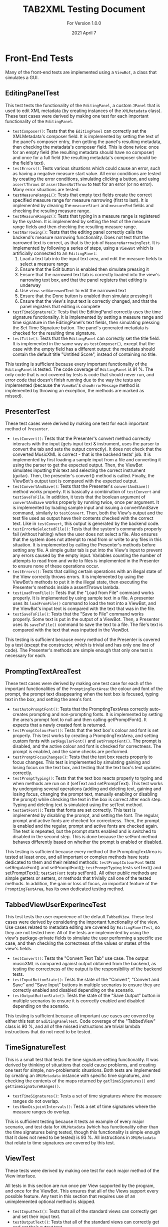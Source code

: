 #+TITLE: TAB2XML Testing Document
#+SUBTITLE: For Version 1.0.0
#+DATE: 2021 April 7
#+LaTeX_HEADER: \usepackage[a4paper, lmargin=30mm, rmargin=30mm, tmargin=25mm, bmargin=25mm]{geometry}
#+LaTeX: \newpage

* Front-End Tests
  Many of the front-end tests are implemented using a ~ViewBot~, a class that simulates a GUI.
** EditingPanelTest
   This test tests the functionality of the ~EditingPanel~, a custom ~JPanel~ that is used to edit XML metadata (by creating instances of the ~XMLMetadata~ class).  These test cases were derived by making one test for each important functionality of the ~EditingPanel~.
   - ~testComposer()~: Tests that the ~EditingPanel~ can correctly set the XMLMetadata's composer field.  It is implemented by setting the text of the panel's composer entry, then getting the panel's resulting metadata, then checking the metadata's composer field.  This is done twice: once for an empty field (the resulting metadata should have no composer) and once for a full field (the resulting metadata's composer should be the field's text).
   - ~testErrors()~: Tests various situations which could cause an error, such as having a negative measure start value.  All error conditions are tested by creating the error conditions, simulating clicking a button, and using ~assertThrows~ or ~assertDoesNotThrow~ to test for an error (or no error).  Many error situations are tested.
   - ~testMeasureRange1()~: Tests that empty text fields create the correct specified measure range for measure narrowing (first to last).  It is implemented by clearing the ~measureStart~ and ~measureEnd~ fields and checking the resuling measure range.
   - ~testMeasureRange2()~: Tests that typing in a measure range is registered by the system.  It is implemented by setting the text of the measure range fields and then checking the resulting measure range.
   - ~testNarrowing()~: Tests that the editing panel correctly calls the backend's measure narrowing functionality.  Does not test that the narrowed text is correct, as that is the job of ~MeasureNarrowingTest~.  It is implemented by following a series of steps, using a ~ViewBot~ which is artificially connected to an ~EditingPanel~:
     1. Load a text tab into the input text area, and edit the measure fields to select a measure range
     2. Ensure that the Edit button is enabled then simulate pressing it
     3. Ensure that the narrowed text tab is correctly loaded into the view's narrowing text box, and that the panel registers that editing is underway
     4. Use ~view.setNarrowedText~ to edit the narrowed text
     5. Ensure that the Done button is enabled then simulate pressing it
     6. Ensure that the view's input text is correctly changed, and that the panel registers that editing is complete
   - ~testTimeSignature()~: Tests that the EditingPanel correctly uses the time signature functionality.  It is implemented by setting a measure range and time signature in the EditingPanel's text fields, then simulating pressing the Set Time Signature button.  The panel's generated metadata is checked for the resulting time signature.
   - ~testTitle()~: Tests that the ~EditingPanel~ can correctly set the title field.  It is implemented in the same way as ~testComposer()~, except that the case with the empty field has a different output: the metadata should contain the default title "Untitled Score", instead of containing no title.

   This testing is sufficient because every important functionality of the ~EditingPanel~ is tested.  The code coverage of ~EditingPanel~ is 91 %.  The only code that is not covered by tests is code that should never run, and error code that doesn't finish running due to the way the tests are implemented (because the ~ViewBot~'s ~showErrorMessage~ method is implemented by throwing an exception, the methods are marked as missed).
** PresenterTest
   These test cases were derived by making one test for each important method of ~Presenter~.
   - ~testConvert()~: Tests that the Presenter's convert method correctly interacts with the input (gets input text & instrument, uses the parser to convert the tab and sets the output correctly).  It does not check that the converted MusicXML is correct - that is the backend tests' job.  
     It is implemented by first loading a sample input from a file and converting it using the parser to get the expected output.  Then, the ViewBot simulates inputting this text and selecting the correct instrument (guitar).  Then, the presenter's convert() method is called.  Finally, the ViewBot's output text is compared with the expected output.
   - ~testConvertAndSave()~: Tests that the Presenter's ~convertAndSave()~ method works properly.  It is basically a combination of ~testConvert~ and ~testSaveToFile~.  In addition, it tests that the boolean argument of ~convertAndSave~ works properly by running twice, once per argument.
     It is implemented by loading sample input and issuing a convertAndSave command, similarly to ~testConvert~.  Then, both the View's output and the test file used as output have their contents checked with the correct text.  Like in ~testConvert~, this output is generated by the backend code.
   - ~testErrorNoSelectedFile()~: Tests that the system's commands properly fail (without halting) when the user does not select a file.  Also ensures that the system does not attempt to read from or write to any files in this situation.
     It is implemented by calling the Presenter's methods before setting any file.  A simple guitar tab is put into the View's input to prevent any errors caused by the empty input.  Variables counting the number of attempts to read from and write to files is implemented in the Presenter to ensure none of these operations occur.
   - ~testErrors()~: Tests that calling certain operations with an illegal state of the View correctly throws errors.
     It is implemented by using the ViewBot's methods to put it in the illegal state, then executing the Presenter's methods inside a assertThrows lambda.
   - ~testLoadFromFile()~: Tests that the "Load from File" command works properly.  
     It is implemented by using sample text in a file.  A presenter uses its ~loadFromFile()~ command to load the text into a ViewBot, and the ViewBot's input text is compared with the text that was in the file.
   - ~testSaveToFile()~: Tests that the "Save to File" command works properly.
     Some text is put in the output of a ViewBot.  Then, a Presenter uses its ~saveToFile()~ command to save the text to a file.  The file's text is compared with the text that was inputted in the ViewBot.

   This testing is sufficient because every method of the Presenter is covered by a test (except the constructor, which is trivial and has only one line of code).  The Presenter's methods are simple enough that only one test is necessary for each.
** PromptingTextAreaTest
   These test cases were derived by making one test case for each of the important functionalities of the ~PromptingTextArea~: the colour and font of the prompt, the prompt text disappearing when the text box is focused, typing text in the box, and setting the area's font.
   - ~testAutoPromptFont()~: Tests that the PromptingTextArea correctly auto-creates prompting and non-prompting fonts.  It is implemented by setting the area's prompt font to null and then calling getPromptFont().  It expects that a newly created font is returned.
   - ~testPromptColourFont()~: Tests that the text box's colour and font is set properly.  
     This test works by creating a PromptingTextArea, and setting custom fonts with ~setRegularFont()~ and ~setPromptFont()~.  The prompt is disabled, and the active colour and font is checked for correctness.  The prompt is enabled, and the same checks are performed.
   - ~testPromptFocusChanges()~: Tests that the text box reacts properly to focus changes.  
     This test is implemented by simulating gaining and losing focus on the text box, and testing that the text box's text updates correctly.
   - ~testPromptTyping()~: Tests that the text box reacts properly to typing and when methods are run on it (setText and setPromptText).  
     This test works by undergoing several operations (adding and deleting text, gaining and losing focus, changing the prompt text, manually enabling or disabling the prompt) while checking the text in the box is correct after each step.  Typing and deleting text is simulated using the setText method.
   - ~testSetFont()~: Tests that fonts are set correctly.  
     This test is implemented by disabling the prompt, and setting the font.  The regular, prompt and active fonts are checked for correctness.  Then, the prompt is enabled and the regular, prompt and active fonts are checked again.  The test is repeated, but the prompt starts enabled and is switched to disabled in the second step.  This is done because the setFont method behaves differently based on whether the prompt is enabled or disabled.

   This testing is sufficient because every method of the PromptingTextArea is tested at least once, and all important or complex methods have tests dedicated to them and their related methods: ~testPromptColourFont~ tests setRegularFont() and setPromptFont(); ~testPromptTyping~ tests setText() and setPromptText(); ~testSetFont~ tests setFont().  All other public methods are simple getters or setters, or methods that trivially call one of the tested methods.  In addition, the gain or loss of focus, an important feature of the ~PromptingTextArea~, has its own dedicated testing method.
** TabbedViewUserExperinceTest
   This test tests the user experience of the default ~TabbedView~.  These test cases were derived by considering the important functionality of the view.  Use cases related to metadata editing are covered by ~EditingPanelTest~, so they are not tested here.
   All of the tests are implemented by using the view's package-private fields to simulate the user performing a specific use case, and then checking the correctness of the values or states of the view's fields.
   - ~testConvert()~: Tests the "Convert Text Tab" use case.  The output musicXML is compared against output obtained from the backend, as testing the correctness of the output is the responsibility of the backend tests.
   - ~testInputButtonState()~: Tests the state of the "Convert", "Convert and Save" and "Save Input" buttons in multiple scenarios to ensure they are correctly enabled and disabled depending on the scenario.
   - ~testOutputButtonState()~: Tests the state of the "Save Output" button in multiple scenarios to ensure it is correctly enabled and disabled depending on the scenario.

   This testing is sufficient because all important use cases are covered by either this test or ~EditingPanelTest~.  Code coverage of the "TabbedView" class is 90 %, and all of the missed instructions are trivial lambda instructions that do not need to be tested.
** TimeSignatureTest
   This is a small test that tests the time signature setting functionality.  It was derived by thinking of situations that could cause problems, and creating one test for simple, non-problematic situations.  Both tests are implemented by creating an ~XMLMetadata~ instance with specific time signatures, and checking the contents of the maps returned by ~getTimeSignatures()~ and ~getTimeSignatureRanges()~.
   - ~testTimeSignatures()~: Tests a set of time signatures where the measure ranges do not overlap.
   - ~testNonDisjointIntervals()~: Tests a set of time signatures where the measure ranges do overlap.
     
   This is sufficient testing because it tests an example of every major scenario, and test data for ~XMLMetadata~ (which has functionality other than the time signatures being tested, though this functionality is simple enough that it does not need to be tested) is 93 %.  All instructions in ~XMLMetadata~ that relate to time signatures are covered by this test.
** ViewTest
   These tests were derived by making one test for each major method of the View interface.

   All tests in this section are run once per View supported by the program, and once for the ViewBot.  This ensures that all of the Views support every possible feature.  Any test in this section that requires use of an unimplemented optional method is skipped.  

   - ~testInputText()~: Tests that all of the standard views can correctly get and set their input text.
   - ~testOutputText()~: Tests that all of the standard views can correctly get and set their output text
   - ~testInstrumentSelection()~: Tests that all of the standard views can correctly get and set their instrument selection

   All three of these tests are implemented by setting the parameter to some value, then comparing the value set to the value returned by the appropriate get method.

   This testing is sufficient because, like in the Presenter, every important method in the View interface is tested by one test, except ~showErrorMessage(String, String)~.  The showErrorMessage method cannot be tested automatically (because I do not want to specify *how* an error message is shown, only that one is shown), and it is trivial enough that I am not worried about it breaking (As of the time this document was written, all implementations of this method have only one line of code).  The View's methods are also simple enough that only one test per View is needed for each method.
#+LaTeX: \newpage

* Back-End Tests
** ParserTest
   These tests were derived by making sure that the parser was correctly interpreting the information provided through a text tab.
   - ~testGuitarConversion()~: Tests that Guitar conversion is handled as expected. This includes checking for the correct notes + amount of notes, correct number of strings, and correct number of measures. There is multiple versions of this test and each one includes different input files that handle different text tab cases.
     This test was created by taking an input of a guitar tab via text file, manually recording all of the expected information in an array and comparing that expected information with the information produced by the respective functions that are used in the xml conversion process.
   - ~testBassConversion()~: Tests that Bass conversion is handled as expected. This includes checking for the correct notes + amount of notes, correct number of strings, and correct number of measures. There is multiple versions of this test and each one includes different input files that handle different text tab cases.
    This test was created by taking an input of a bass tab via text file, manually recording all of the expected information in an array and comparing that expected information with the information produced by the respective functions that are used in the xml conversion process.
   - ~testDrumsConversion()~: Tests that Drum conversion is handled as expected. This includes checking for the correct notes + amount of notes, correct octaves for each note, correct number of lines, and correct number of measures. 
   This test was created by taking an input of a drum tab via text file, manually recording all of the expected information in an array and comparing that expected information with the information produced by the respective functions that are used in the xml conversion process.
   - ~stringItemCompareTo()~: Tests that the parser reads the notes in the correct order that they appear in the text tab.
   This test was created by hard coding an array of different notes, with different positions in the tab, and adding them to an array, then comparing each note in the array to an array of each note in the order they are expected.
   - ~testGuitarScore()~: Tests that a guitar score object can be made successfully and have string and note objects assigned to it.
   This test was created by initializing a Score object, as well as GuitarString and GuitarNote objects, and adding the former two into the Score object. The purpose of this is to make sure that these objects are correctly created as they are the core of the xml conversion process.
   This testing is sufficient because there are tests for each basic component of a text tab (for example, measures or strings), and ensures that the parser is able to accurately interpret and store the information. Different cases are handled by these tests to make sure that all the different types of notes are handled by the system.
** NoteTest
   These tests were derived to make sure that note objects, which contain valuable information about notes that can be used in the xml conversion process, can be properly created. 
   - ~noteTest()~: Tests that notes have the correct name and index.
   This test was created by passing note to test, expected name of note and expected index of note as the parameter.
   - ~testToNote()~: There are 2 versions of testTonote, and both of them have different arguments. The first tests the toNote method in the Note class and checks if a valid note is correctly converted, and the other one tests the invalid notes.
   There are 2 testTonote. The first was created by passing the string input(/"tune + fret"/) and the string this note is on, and checks if this was a valid note and if it was converted correctly by comparing it to an expected note. The 2nd one was created just by passing string input(/"tune + fret"/) and checks if an invalid note was entered by using exceptions.

   This is sufficient testing because it checks that our system properly handles creating Note objects, which is a very important step in translating the information from text tabs to xml because notes are the main focus of learning songs through text tab. By testing the correctness and validity of these note objects, we can be sure that the notes that appear in a text tab will have the necessary information used in xml.
** MeasureNarrowingTest
   These were derived by considering the operations of ~MeasureNarrowing~ (including private methods) as well as the possible text tabs that could cause problems.
   Each was implemented by loading a text tab from a file, then performing an operation on the loaded text tab, then checking the resulting tab against an output string.  Some tests do this twice for more confidence.
   - ~testBottomRightCorner()~: Tests the ~bottomRightCorner()~ private method.
   - ~testDelinearize()~: Tests the ~delinearize()~ private method.
   - ~testExtractDecoratedMeasure()~: Tests the ~extractMeasureRange~ method with the Capricho Arabe tab (which has a lot of extra "decoration" around its measure text)
   - ~testExtractMeasure()~: Tests the ~extractMeasureRange~ method for a simple input (one measure at a time, one "row" of text tab)
   - ~testExtractMultilineMeasure()~: Tests the ~extractMeasureRange~ method for a complex input (tests a multi-row text tab, extracted range goes across a row boundary)
   - ~testExtractRepeatedMeasure()~: Tests the ~extractMeasureRange~ method on a tab with a repeated measure (since the method relies on the '|' character to delimit measures, repeated measures can cause errors by having two '|' characters).
   - ~testLinearize()~: Tests the ~linearize()~ private method.
   - ~testReplaceMeasure()~: Tests the ~replaceMeasureRange~ method for a simple input.
   - ~testReplaceMultilineMeasure()~: Tests the ~replaceMeasureRange~ method for a complex input.
   - ~testTopLeftCorner()~: Tests the ~topLeftCorner()~ private method.

   This is sufficent testing because multiple distinct tabs are tested, and the code coverage for ~MeasureNarrowing~ is 98 %.  Its package-private static member class ~StringPosition~ has 69 % code coverage, but the uncovered methods are all also unused (and all of them are trivial or autogenerated by Eclipse).
